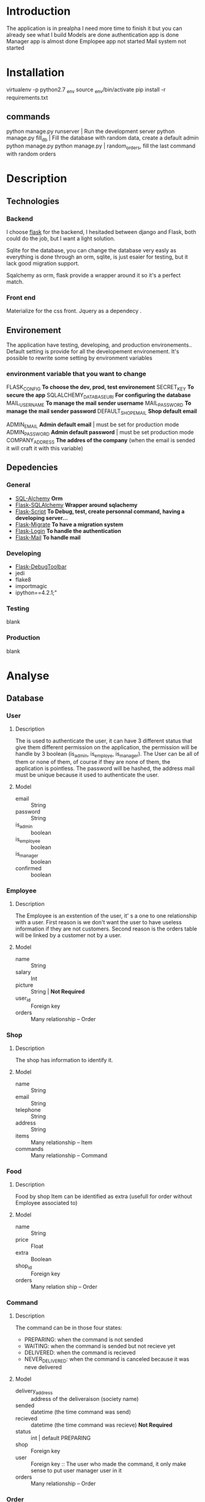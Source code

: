 * Introduction
  The application is in prealpha
  I need more time to finish it but you can already see what I build
  Models are done
  authentication app is done
  Manager app is almost done
  Emplopee app not started
  Mail system not started
  
* Installation
  virtualenv -p python2.7 _env
  source _env/bin/activate
  pip install -r requirements.txt

  

** commands
   python manage.py runserver | Run the development server
   python manage.py fill_db | Fill the database with random data, create a default admin
   python manage.py python manage.py | random_orders, fill the last command with random orders

* Description
** Technologies
*** Backend
	I choose [[http://flask.pocoo.org/][flask]] for the backend, I hesitaded between django and Flask, both could do the job, but I want a light solution.

	Sqlite for the database, you can change the database very easly as everything is done through an orm, sqlite, is just esaier for testing, but it lack good migration support.

	Sqalchemy as orm, flask provide a wrapper around it so it's a perfect match.

*** Front end
	Materialize for the css front.
	Jquery as a dependecy .
** Environement
   The application have testing, developing, and production environements..
   Default setting is provide for all the developement environement.
   It's possible to rewrite some setting by environment variables

*** environment variable that you want to change
	FLASK_CONFIG *To choose the dev, prod, test environement*
    SECRET_KEY *To secure the app*
	SQLALCHEMY_DATABASE_URI *For configuring the database*
    MAIL_USERNAME *To manage the mail sender username*
    MAIL_PASSWORD *To manage the mail sender password*
    DEFAULT_SHOP_EMAIL *Shop default email* 

    ADMIN_EMAIL *Admin default email* | must be set for production mode
    ADMIN_PASSWORD *Admin default password* | must be set production mode
    COMPANY_ADDRESS *The addres of the company* (when the email is sended it will craft it with this variable)

** Depedencies
*** General
	+ [[http://www.sqlalchemy.org/][SQL-Alchemy]] *Orm*
	+ [[http://flask-sqlalchemy.pocoo.org/2.1/][Flask-SQLAlchemy]] *Wrapper around sqlachemy*
	+ [[http://flask-script.readthedocs.io/en/latest/][Flask-Script]] *To Debug, test, create personnal command, having a developing server...*
	+ [[http://flask-migrate.readthedocs.io/en/latest/][Flask-Migrate]] *To have a migration system*
	+ [[https://pypi.python.org/pypi/Flask-Login][Flask-Login]] *To handle the authentication*
	+ [[http://pythonhosted.org/Flask-Mail/][Flask-Mail]] *To handle mail*
*** Developing
	+ [[https://pypi.python.org/pypi/Flask-DebugToolbar][Flask-DebugToolbar]]
	+ jedi
	+ flake8
    + importmagic
    + ipython==4.2.1;"
*** Testing
	blank
*** Production
	blank

* Analyse
** Database
*** User
**** Description
	 The is used to authenticate the user, it can have 3 different status that give them different permission on the application, the permission will be handle by 3 boolean (is_admin, is_employe, is_manager). The User can be all of them or none of them, of course if they are none of them, the application is pointless.
The password will be hashed, the address mail must be unique because it used to authenticate the user.
**** Model
	+ email :: String
	+ password :: String
	+ is_admin :: boolean
	+ is_employee :: boolean
	+ is_manager :: boolean
	+ confirmed :: boolean

*** Employee
**** Description
	 The Employee is an exstention of the user, it' s a one to one relationship with a user.
	 First reason is we don't want the user to have useless information if they are not customers.
	 Second reason is the orders table will be linked by a customer not by a user.
**** Model
	 + name :: String
	 + salary :: Int
	 + picture :: String | *Not Required*
	 + user_id :: Foreign key
	 + orders :: Many relationship -- Order
*** Shop
**** Description
	 The shop has information to identify it.
**** Model
	+ name :: String
	+ email :: String
	+ telephone :: String
	+ address :: String
	+ items :: Many relationship -- Item
	+ commands :: Many relationship -- Command
		  
*** Food
**** Description
	 Food by shop
	 Item can be identified as extra (usefull for order without Employee associated to)
**** Model
	+ name :: String
	+ price :: Float
	+ extra :: Boolean
	+ shop_id :: Foreign key 
	+ orders :: Many relation ship --  Order

*** Command
**** Description
	 The command can be in those four states:
    + PREPARING: when the command is not sended
    + WAITING: when the command is sended but not recieve yet
    + DELIVERED: when the command is recieved
    + NEVER_DELIVERED: when the command is canceled because it was neve delivered
**** Model
	 + delivery_address :: address of the deliveraison (society name)
	 + sended :: datetime (the time command was send)
	 + recieved :: datetime (the time command was recieve) *Not Required*
     + status :: int | default PREPARING
	 + shop :: Foreign key
     + user :: Foreign key :: The user who made the command, it only make sense to put user manager user in it
	 + orders :: Many relationship -- Order
	 
*** Order
**** Description
	 the order represent a food
**** Model
	 + food_id :: Foreign Key 
	 + command_id :: Foreign Key
	 + employee_id :: Foreign Key | *Not Required*

** Architecture
   the application will have 4 differents parts, that will be handle by flask as blueprint.
*** authentication
	
**** views
	 + Sign in
	 + Log in
	 + Log Out
	 + Validate account
	 + Resend validation
	   
**** features
	+ login_required decorator
	+ is_employee decorator
	+ is_manager decorator
	+ is_admin decorator

**** forms
	 Login form
	 Sign in Form
	 
*** main 
**** views
	 + the main bluprint display let the employee order food for the current command
	 + The employee can order multiple foods, he can also order the same foods
	 + The employee can see what food he is ordering for the current command
	 + The employee can delete, or modify the food that he currently ordering
	 + The employee total price of his current orders
	 + main (a list of items filtered by the current command)
	   + A list of items will be presented to the current user
	   + An add button to add the item
	   + A cancel button to reset the item count to 0
	   + A Register button, to handle the current command 
	 + history
	   + List of previous command
		 
**** Form
	 User Command form
	 
*** manager
**** views
	 + new command
	 + crud for the shop
	 + crud for the items
	 + list of current orders for the command 

**** features
	 + create and edit shop
	 + create and edit items
	 + make a new command
	 + edit the current command
	 + passed the command as done
	   
**** forms
	 + Shop Form
	 + Item Form

*** admin
	TODO

* Tasks
** Boilerplate [4/4]
   + [X] make an hello world
   + [X] make a base template
   + [X] make a template for the main blueprint
   + [X] integrate materialize

** Dependencies settings installation [5/6]
	+ [X] Flask-Script
	+ [X] Flask-Debugtollbar
	+ [X] Flask-SQLAlchemy
	+ [X] Flask-Migrate 
	+ [X] Flask-Login
	+ [ ] Flask-mail

** Dependencies settings configuration [5/6]
	+ [X] Flask-Script
	+ [X] Flask-Debugtollbar
	+ [X] Flask-SQLAlchemy
	+ [X] Flask-Migrate 
	+ [X] Flask-Login
	+ [ ] Flask-mail

** Models [9/9]
   + [X] create the User model
   + [X] create the Employee model
   + [X] create the Shop model
   + [X] create the Food model
   + [X] create the Command model
   + [X] create the Order model
   + [X] refactor the command to change the status
   + [X] Add anonymous user
   + [X] Tell to the login_manager instance how to find user
   + [ ] Add static method to the helper to format orders 
** Fake [16/16]
   + [X] create default admin
   + [X] create a  default shop for te admin
   + [X] create a default command for the admin
   + [X] create managers
   + [X] create employees
   + [X] create shops
   + [X] create foods
   + [X] create commands
   + [X] create orders
   + [X] Refactor the command to change status
   + [X] Create a default command with preparing status done with admin
   + [X] Refactor the orders to hit all the commands
   + [X] Refactor the create foods to create foods by shop
   + [X] Create a default list for food items to make it more realist
   + [X] Change the names of the foods with the foods list
   + [X] Change the create_orders_last_command to randomize_command, so it won't create new order, it will update them
** Blueprint setting [3/4]
   + [X] Create the main blueprint
   + [X] Create the auth blueprint
   + [X] Create the manager blueprint
   + [ ] Create the admin blueprint

** auth [5/5]
   + [X] Create login form
   + [X] create the view for the login 
   + [X] Add sign in button for the login form
   + [X] make the auth login view log the user
   + [X] Add decorator to protect route
   + [ ] Redirect to the correct route after user are created
	 

** main [1/1]
   + [X] Make the default template

** manager [1/1]
   + [X] Make the default template
   + [ ] display extra command by count order, either by aggregation or group_by in python 
	 


** Config setting [4/4]
   + [X] Create the basic config
   + [X] Create the development config
   + [X] Create the testing config
   + [X] Create the production config

* Utils
#+BEGIN_SRC shell 
find . -name '*.pyc' -delete
#+END_SRC

#+RESULTS:

#+BEGIN_SRC shell :results scalar
python manage.py routes
#+END_SRC

#+RESULTS:
#+begin_example
_debug_toolbar.static                              HEAD,OPTIONS,GET     /_debug_toolbar/static/[filename]
auth.login                                         HEAD,POST,OPTIONS,GET /auth/
debugtoolbar.save_template                         POST,OPTIONS         /_debug_toolbar/views/template/[key]/save
debugtoolbar.sql_select                            HEAD,POST,OPTIONS,GET /_debug_toolbar/views/sqlalchemy/sql_explain
debugtoolbar.sql_select                            HEAD,POST,OPTIONS,GET /_debug_toolbar/views/sqlalchemy/sql_select?explain=[explain]
debugtoolbar.template_editor                       HEAD,OPTIONS,GET     /_debug_toolbar/views/template/[key]
debugtoolbar.template_preview                      POST,OPTIONS         /_debug_toolbar/views/template/[key]
main.index                                         HEAD,OPTIONS,GET     /
manager.index                                      HEAD,OPTIONS,GET     /manager/
static                                             HEAD,OPTIONS,GET     /static/[filename]
#+end_example



